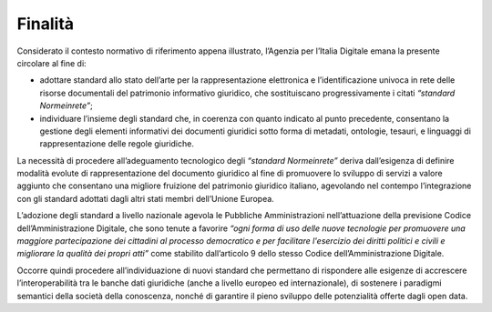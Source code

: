 Finalità
========

Considerato il contesto normativo di riferimento appena illustrato, l’Agenzia per l’Italia Digitale emana la presente circolare al fine di:

- 	adottare standard allo stato dell’arte per la rappresentazione elettronica e l’identificazione univoca in rete delle risorse documentali del patrimonio informativo giuridico, che sostituiscano progressivamente i citati *“standard Normeinrete”*;
-	individuare l’insieme degli standard che, in coerenza con quanto indicato al punto precedente, consentano la gestione degli elementi informativi dei documenti giuridici sotto forma di metadati, ontologie, tesauri, e linguaggi di rappresentazione delle regole giuridiche.

La necessità di procedere all’adeguamento tecnologico degli *“standard Normeinrete”* deriva dall’esigenza di definire modalità evolute di rappresentazione del documento giuridico al fine di promuovere lo sviluppo di servizi a valore aggiunto che consentano una migliore fruizione del patrimonio giuridico italiano, agevolando nel contempo l’integrazione con gli standard adottati dagli altri stati membri dell’Unione Europea.

L’adozione degli standard a livello nazionale agevola le Pubbliche Amministrazioni nell’attuazione della previsione Codice dell’Amministrazione Digitale, che sono tenute a favorire *“ogni forma di uso delle nuove tecnologie per promuovere una maggiore partecipazione dei cittadini al processo democratico e per facilitare l'esercizio dei diritti politici e civili e migliorare la qualità dei propri atti”* come stabilito dall’articolo 9 dello stesso Codice dell’Amministrazione Digitale.

Occorre quindi procedere all’individuazione di nuovi standard che permettano di rispondere  alle esigenze  di accrescere l’interoperabilità tra le banche dati giuridiche (anche a livello europeo ed internazionale), di sostenere i paradigmi semantici della società della conoscenza, nonché di garantire il pieno sviluppo delle potenzialità offerte dagli open data. 


.. discourse::
   :topic_identifier: 4365
